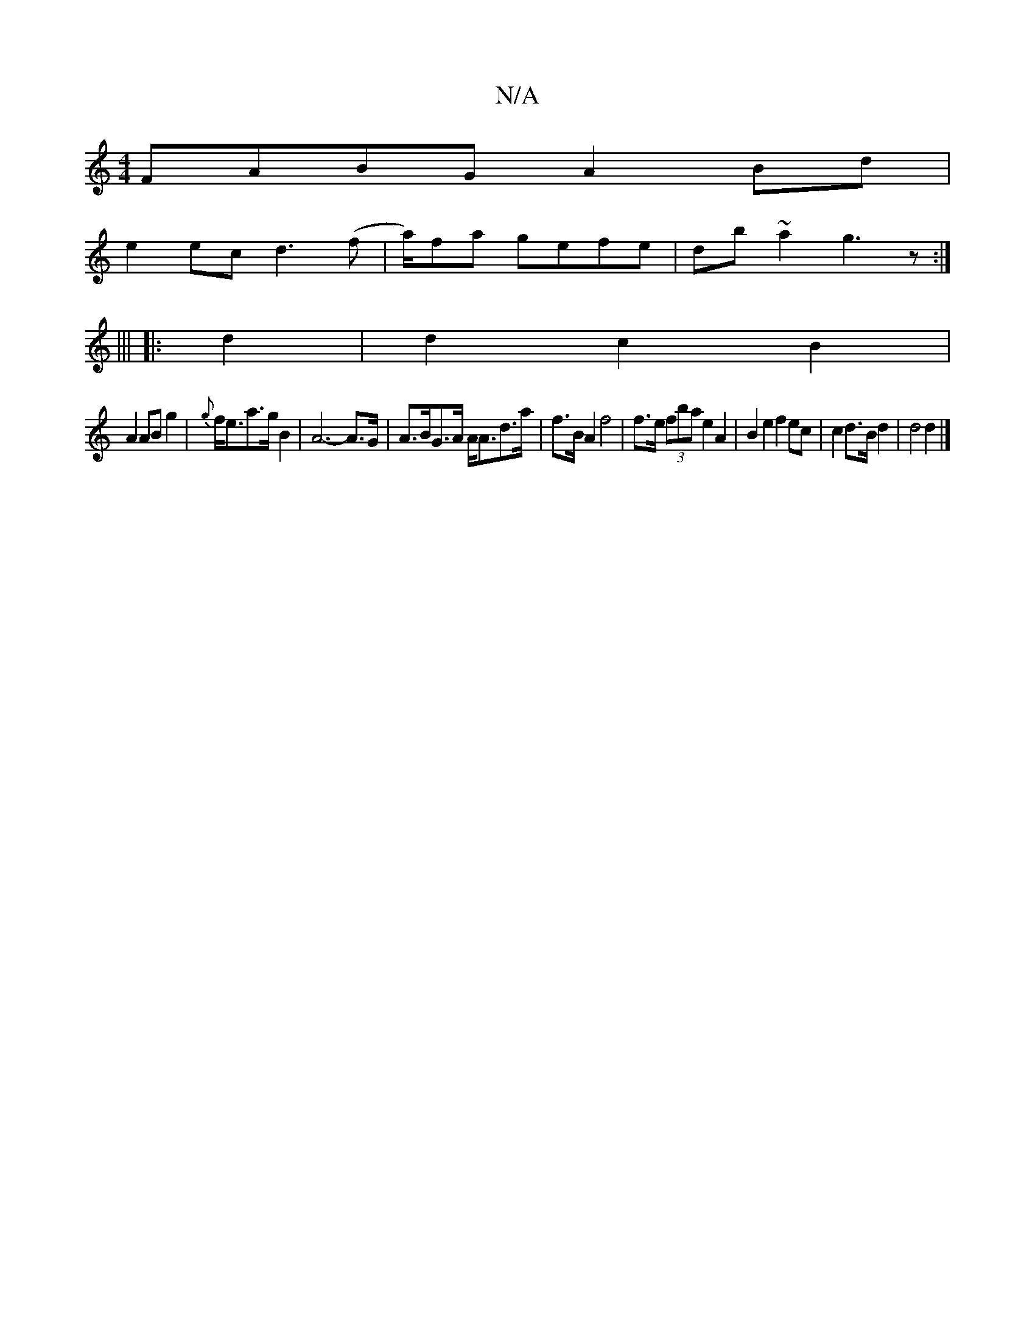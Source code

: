 X:1
T:N/A
M:4/4
R:N/A
K:Cmajor
 FABG A2 Bd |
e2ec d3(f | a/)fa gefe|db ~a2 g3z:|
|||
|: d2 |d2 c2 B2 |
A2 AB g2 | {g}f<ea>g B2|A6- A>G | A>BG>A A<Ad>a | f>B A2 f4 | f>e (3fba e2 A2 | B2 e2 f2 ec | c2 d>B d2 | d4 d2 |]

e |f>dB>A G2